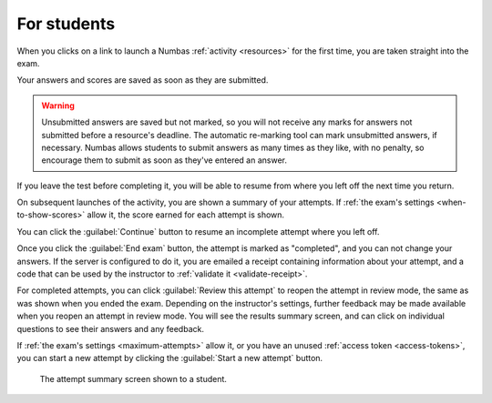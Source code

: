 For students
============

When you clicks on a link to launch a Numbas :ref:`activity <resources>` for the first time, you are taken straight into the exam.

Your answers and scores are saved as soon as they are submitted.

.. warning::
    
    Unsubmitted answers are saved but not marked, so you will not receive any marks for answers not submitted before a resource's deadline.
    The automatic re-marking tool can mark unsubmitted answers, if necessary.
    Numbas allows students to submit answers as many times as they like, with no penalty, so encourage them to submit as soon as they've entered an answer.

If you leave the test before completing it, you will be able to resume from where you left off the next time you return.

On subsequent launches of the activity, you are shown a summary of your attempts.
If :ref:`the exam's settings <when-to-show-scores>` allow it, the score earned for each attempt is shown.

You can click the :guilabel:`Continue` button to resume an incomplete attempt where you left off.

Once you click the :guilabel:`End exam` button, the attempt is marked as "completed", and you can not change your answers.
If the server is configured to do it, you are emailed a receipt containing information about your attempt, and a code that can be used by the instructor to :ref:`validate it <validate-receipt>`.

For completed attempts, you can click :guilabel:`Review this attempt` to reopen the attempt in review mode, the same as was shown when you ended the exam.
Depending on the instructor's settings, further feedback may be made available when you reopen an attempt in review mode.
You will see the results summary screen, and can click on individual questions to see their answers and any feedback.

If :ref:`the exam's settings <maximum-attempts>` allow it, or you have an unused :ref:`access token <access-tokens>`, you can start a new attempt by clicking the :guilabel:`Start a new attempt` button.

.. figure:: _static/resume-attempt.png
    :alt: The student attempt summary screen. One incomplete attempt and one completed attempt are shown, along with their scores.

    The attempt summary screen shown to a student.
    
